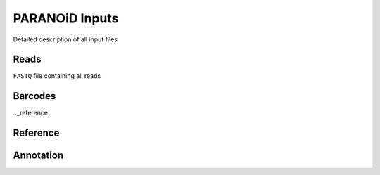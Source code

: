 PARANOiD Inputs
===============

Detailed description of all input files

.. _read file:

Reads
-----

``FASTQ`` file containing all reads

.. _barcodes:

Barcodes
--------

.._reference:

Reference
---------

.. _annotation:

Annotation
----------